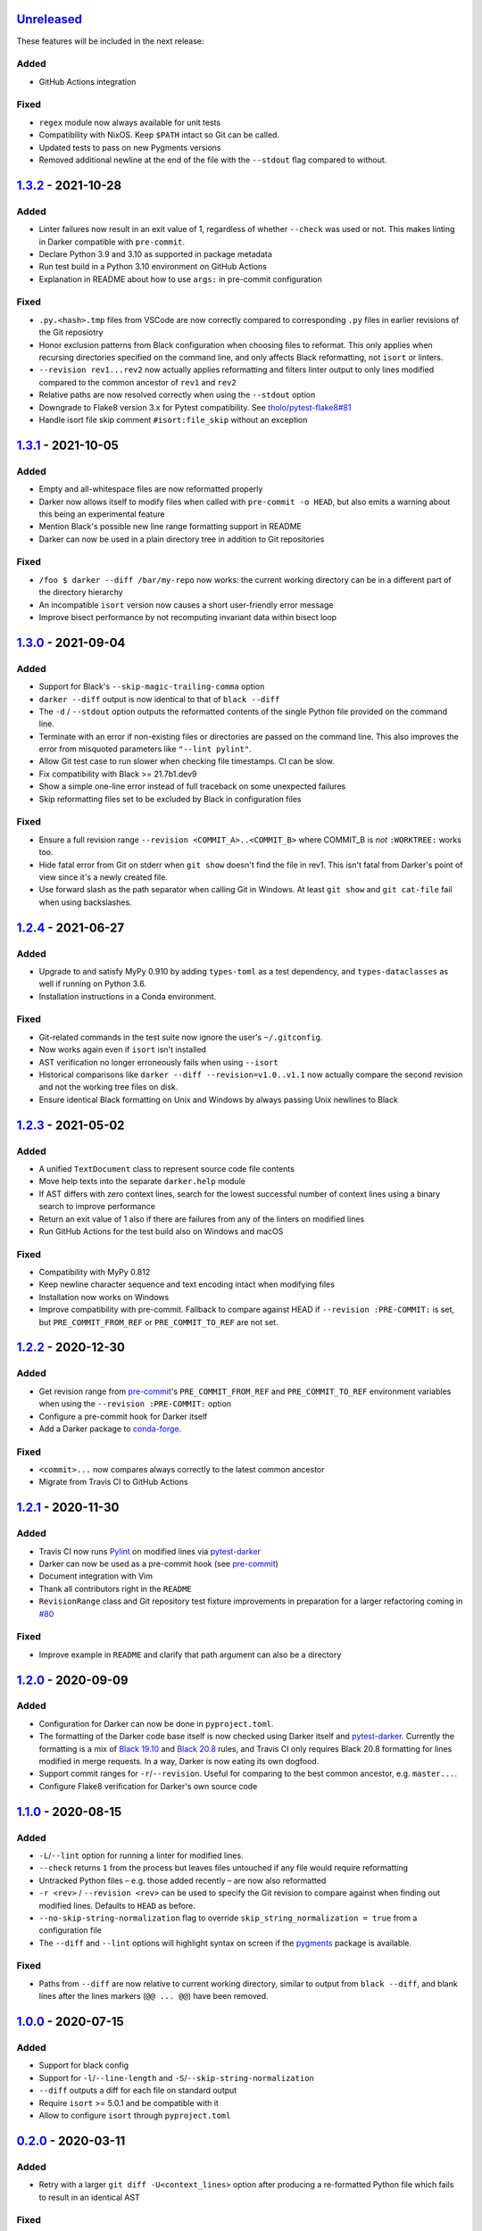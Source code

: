 Unreleased_
===========

These features will be included in the next release:

Added
-----
- GitHub Actions integration

Fixed
-----
- ``regex`` module now always available for unit tests
- Compatibility with NixOS. Keep ``$PATH`` intact so Git can be called.
- Updated tests to pass on new Pygments versions
- Removed additional newline at the end of the file with the ``--stdout`` flag
  compared to without.


1.3.2_ - 2021-10-28
===================

Added
-----
- Linter failures now result in an exit value of 1, regardless of whether ``--check``
  was used or not. This makes linting in Darker compatible with ``pre-commit``.
- Declare Python 3.9 and 3.10 as supported in package metadata
- Run test build in a Python 3.10 environment on GitHub Actions
- Explanation in README about how to use ``args:`` in pre-commit configuration

Fixed
-----
- ``.py.<hash>.tmp`` files from VSCode are now correctly compared to corresponding
  ``.py`` files in earlier revisions of the Git reposiotry
- Honor exclusion patterns from Black configuration when choosing files to reformat.
  This only applies when recursing directories specified on the command line, and only
  affects Black reformatting, not ``isort`` or linters.
- ``--revision rev1...rev2`` now actually applies reformatting and filters linter output
  to only lines modified compared to the common ancestor of ``rev1`` and ``rev2``
- Relative paths are now resolved correctly when using the ``--stdout`` option
- Downgrade to Flake8 version 3.x for Pytest compatibility.
  See `tholo/pytest-flake8#81`__
- Handle isort file skip comment ``#isort:file_skip`` without an exception

__ https://github.com/tholo/pytest-flake8/issues/81


1.3.1_ - 2021-10-05
===================

Added
-----
- Empty and all-whitespace files are now reformatted properly
- Darker now allows itself to modify files when called with ``pre-commit -o HEAD``, but
  also emits a warning about this being an experimental feature
- Mention Black's possible new line range formatting support in README
- Darker can now be used in a plain directory tree in addition to Git repositories

Fixed
-----
- ``/foo $ darker --diff /bar/my-repo`` now works: the current working directory can be
  in a different part of the directory hierarchy
- An incompatible ``isort`` version now causes a short user-friendly error message
- Improve bisect performance by not recomputing invariant data within bisect loop


1.3.0_ - 2021-09-04
===================

Added
-----
- Support for Black's ``--skip-magic-trailing-comma`` option
- ``darker --diff`` output is now identical to that of ``black --diff``
- The ``-d`` / ``--stdout`` option outputs the reformatted contents of the single Python
  file provided on the command line.
- Terminate with an error if non-existing files or directories are passed on the command
  line. This also improves the error from misquoted parameters like ``"--lint pylint"``.
- Allow Git test case to run slower when checking file timestamps. CI can be slow.
- Fix compatibility with Black >= 21.7b1.dev9
- Show a simple one-line error instead of full traceback on some unexpected failures
- Skip reformatting files set to be excluded by Black in configuration files

Fixed
-----
- Ensure a full revision range ``--revision <COMMIT_A>..<COMMIT_B>`` where
  COMMIT_B is *not* ``:WORKTREE:`` works too.
- Hide fatal error from Git on stderr when ``git show`` doesn't find the file in rev1.
  This isn't fatal from Darker's point of view since it's a newly created file.
- Use forward slash as the path separator when calling Git in Windows. At least
  ``git show`` and ``git cat-file`` fail when using backslashes.


1.2.4_ - 2021-06-27
===================

Added
-----
- Upgrade to and satisfy MyPy 0.910 by adding ``types-toml`` as a test dependency, and
  ``types-dataclasses`` as well if running on Python 3.6.
- Installation instructions in a Conda environment.

Fixed
-----
- Git-related commands in the test suite now ignore the user's ``~/.gitconfig``.
- Now works again even if ``isort`` isn't installed
- AST verification no longer erroneously fails when using ``--isort``
- Historical comparisons like ``darker --diff --revision=v1.0..v1.1`` now actually
  compare the second revision and not the working tree files on disk.
- Ensure identical Black formatting on Unix and Windows by always passing Unix newlines
  to Black


1.2.3_ - 2021-05-02
===================

Added
-----
- A unified ``TextDocument`` class to represent source code file contents
- Move help texts into the separate ``darker.help`` module
- If AST differs with zero context lines, search for the lowest successful number of
  context lines using a binary search to improve performance
- Return an exit value of 1 also if there are failures from any of the linters on
  modified lines
- Run GitHub Actions for the test build also on Windows and macOS

Fixed
-----
- Compatibility with MyPy 0.812
- Keep newline character sequence and text encoding intact when modifying files
- Installation now works on Windows
- Improve compatibility with pre-commit. Fallback to compare against HEAD if
  ``--revision :PRE-COMMIT:`` is set, but ``PRE_COMMIT_FROM_REF`` or
  ``PRE_COMMIT_TO_REF`` are not set.


1.2.2_ - 2020-12-30
===================

Added
-----
- Get revision range from pre-commit_'s ``PRE_COMMIT_FROM_REF`` and
  ``PRE_COMMIT_TO_REF`` environment variables when using the ``--revision :PRE-COMMIT:``
  option
- Configure a pre-commit hook for Darker itself
- Add a Darker package to conda-forge_.

Fixed
-----
- ``<commit>...`` now compares always correctly to the latest common ancestor
- Migrate from Travis CI to GitHub Actions


1.2.1_ - 2020-11-30
===================

Added
-----
- Travis CI now runs Pylint_ on modified lines via pytest-darker_
- Darker can now be used as a pre-commit hook (see pre-commit_)
- Document integration with Vim
- Thank all contributors right in the ``README``
- ``RevisionRange`` class and Git repository test fixture improvements in preparation
  for a larger refactoring coming in `#80`_

Fixed
-----
- Improve example in ``README`` and clarify that path argument can also be a directory


1.2.0_ - 2020-09-09
===================

Added
-----
- Configuration for Darker can now be done in ``pyproject.toml``.
- The formatting of the Darker code base itself is now checked using Darker itself and
  pytest-darker_. Currently the formatting is a mix of `Black 19.10`_ and `Black 20.8`_
  rules, and Travis CI only requires Black 20.8 formatting for lines modified in merge
  requests. In a way, Darker is now eating its own dogfood.
- Support commit ranges for ``-r``/``--revision``. Useful for comparing to the best
  common ancestor, e.g. ``master...``.
- Configure Flake8 verification for Darker's own source code


1.1.0_ - 2020-08-15
===================

Added
-----
- ``-L``/``--lint`` option for running a linter for modified lines.
- ``--check`` returns ``1`` from the process but leaves files untouched if any file
  would require reformatting
- Untracked Python files – e.g. those added recently – are now also reformatted
- ``-r <rev>`` / ``--revision <rev>`` can be used to specify the Git revision to compare
  against when finding out modified lines. Defaults to ``HEAD`` as before.
- ``--no-skip-string-normalization`` flag to override
  ``skip_string_normalization = true`` from a configuration file
- The ``--diff`` and ``--lint`` options will highlight syntax on screen if the
  pygments_ package is available.

Fixed
-----
- Paths from ``--diff`` are now relative to current working directory, similar to output
  from ``black --diff``, and blank lines after the lines markers (``@@ ... @@``) have
  been removed.


1.0.0_ - 2020-07-15
===================

Added
-----
- Support for black config
- Support for ``-l``/``--line-length`` and ``-S``/``--skip-string-normalization``
- ``--diff`` outputs a diff for each file on standard output
- Require ``isort`` >= 5.0.1 and be compatible with it
- Allow to configure ``isort`` through ``pyproject.toml``


0.2.0_ - 2020-03-11
===================

Added
-----
- Retry with a larger ``git diff -U<context_lines>`` option after producing a
  re-formatted Python file which fails to result in an identical AST

Fixed
-----
- Run `isort` first, and only then do the detailed ``git diff`` for Black


0.1.1_ - 2020-02-17
===================

Fixed
-----
- logic for choosing original/formatted chunks


0.1.0_ - 2020-02-17
===================

Added
-----
- Initial implementation

.. _Unreleased: https://github.com/akaihola/darker/compare/1.3.2...HEAD
.. _1.3.2: https://github.com/akaihola/darker/compare/1.3.1...1.3.2
.. _1.3.1: https://github.com/akaihola/darker/compare/1.3.0...1.3.1
.. _1.3.0: https://github.com/akaihola/darker/compare/1.2.4...1.3.0
.. _1.2.4: https://github.com/akaihola/darker/compare/1.2.3...1.2.4
.. _1.2.3: https://github.com/akaihola/darker/compare/1.2.2...1.2.3
.. _1.2.2: https://github.com/akaihola/darker/compare/1.2.1...1.2.2
.. _1.2.1: https://github.com/akaihola/darker/compare/1.2.0...1.2.1
.. _1.2.0: https://github.com/akaihola/darker/compare/1.1.0...1.2.0
.. _1.1.0: https://github.com/akaihola/darker/compare/1.0.0...1.1.0
.. _1.0.0: https://github.com/akaihola/darker/compare/0.2.0...1.0.0
.. _0.2.0: https://github.com/akaihola/darker/compare/0.1.1...0.2.0
.. _0.1.1: https://github.com/akaihola/darker/compare/0.1.0...0.1.1
.. _0.1.0: https://github.com/akaihola/darker/releases/tag/0.1.0
.. _pre-commit: https://pre-commit.com/
.. _conda-forge: https://conda-forge.org/
.. _#80: https://github.com/akaihola/darker/issues/80
.. _pytest-darker: https://pypi.org/project/pytest-darker/
.. _Black 19.10: https://github.com/psf/black/blob/master/CHANGES.md#1910b0
.. _Black 20.8: https://github.com/psf/black/blob/master/CHANGES.md#208b0
.. _Pylint: https://pypi.org/project/pylint
.. _pygments: https://pypi.org/project/Pygments/

